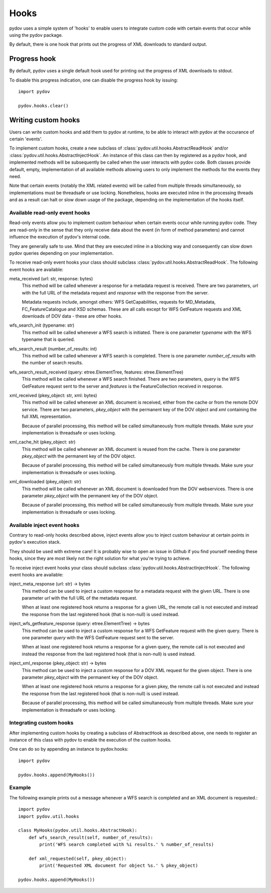 =====
Hooks
=====

pydov uses a simple system of 'hooks' to enable users to integrate custom
code with certain events that occur while using the pydov package.

By default, there is one hook that prints out the progress of XML downloads
to standard output.

Progress hook
*************
By default, pydov uses a single default hook used for printing out the
progress of XML downloads to stdout.

To disable this progress indication, one can disable the progress hook by
issuing::

    import pydov

    pydov.hooks.clear()


Writing custom hooks
********************
Users can write custom hooks and add them to pydov at runtime, to be able to
interact with pydov at the occurance of certain 'events'.

To implement custom hooks, create a new subclass of
:class:`pydov.util.hooks.AbstractReadHook` and/or
:class:`pydov.util.hooks.AbstractInjectHook`. An instance of this class can
then by registered as a pydov hook, and implemented methods will be
subsequently be called when the user interacts with pydov code. Both classes
provide default, empty, implementation of all available methods allowing users
to only implement the methods for the events they need.

Note that certain events (notably the XML related events) will be called from
multiple threads simultaneously, so implementations must be threadsafe or use
locking. Nonetheless, hooks are executed inline in the processing threads and
as a result can halt or slow down usage of the package, depending on the
implementation of the hooks itself.


Available read-only event hooks
...............................

Read-only events allow you to implement custom behaviour when certain events
occur while running pydov code. They are read-only in the sense that they only
receive data about the event (in form of method parameters) and cannot influence
the execution of pydov's internal code.

They are generally safe to use. Mind that they are executed inline in a
blocking way and consequently can slow down pydov queries depending on your
implementation.

To receive read-only event hooks your class should subclass
:class:`pydov.util.hooks.AbstractReadHook`. The following event hooks are
available:

meta_received (url: str, response: bytes)
    This method will be called whenever a response for a metadata request is
    received. There are two parameters, `url` with the full URL of the metadata
    request and `response` with the response from the server.

    Metadata requests include, amongst others: WFS GetCapabilities,
    requests for MD_Metadata, FC_FeatureCatalogue and XSD schemas. These are
    all calls except for WFS GetFeature requests and XML downloads of DOV data
    - these are other hooks.

wfs_search_init (typename: str)
    This method will be called whenever a WFS search is initiated. There is
    one parameter `typename` with the WFS typename that is queried.

wfs_search_result (number_of_results: int)
    This method will be called whenever a WFS search is completed. There is
    one parameter `number_of_results` with the number of search results.

wfs_search_result_received (query: etree.ElementTree, features: etree.ElementTree)
    This method will be called whenever a WFS search finished. There are two
    parameters, `query` is the WFS GetFeature request sent to the server and
    `features` is the FeatureCollection received in response.

xml_received (pkey_object: str, xml: bytes)
    This method will be called whenever an XML document is received, either
    from the cache or from the remote DOV service. There are two parameters,
    `pkey_object` with the permanent key of the DOV object and `xml` containing
    the full XML representation.

    Because of parallel processing, this method will be called simultaneously
    from multiple threads. Make sure your implementation is threadsafe or uses
    locking.

xml_cache_hit (pkey_object: str)
    This method will be called whenever an XML document is reused from the
    cache. There is one parameter `pkey_object` with the permanent key of
    the DOV object.

    Because of parallel processing, this method will be called simultaneously
    from multiple threads. Make sure your implementation is threadsafe or uses
    locking.

xml_downloaded (pkey_object: str)
    This method will be called whenever an XML document is downloaded from
    the DOV webservices. There is one parameter `pkey_object` with the
    permanent key of the DOV object.

    Because of parallel processing, this method will be called simultaneously
    from multiple threads. Make sure your implementation is threadsafe or uses
    locking.


Available inject event hooks
............................

Contrary to read-only hooks described above, inject events allow you to inject
custom behaviour at certain points in pydov's execution stack.

They should be used with extreme care! It is probably wise to open an issue in
Github if you find yourself needing these hooks, since they are most likely not
the right solution for what you're trying to achieve.

To receive inject event hooks your class should subclass
:class:`pydov.util.hooks.AbstractInjectHook`. The following event hooks are
available:


inject_meta_response (url: str) -> bytes
    This method can be used to inject a custom response for a metadata request
    with the given URL. There is one parameter `url` with the full URL of the
    metadata request.

    When at least one registered hook returns a response for a given URL,
    the remote call is not executed and instead the response from the
    last registered hook (that is non-null) is used instead.

inject_wfs_getfeature_response (query: etree.ElementTree) -> bytes
    This method can be used to inject a custom response for a WFS GetFeature
    request with the given query. There is one parameter `query` with the WFS
    GetFeature request sent to the server.

    When at least one registered hook returns a response for a given query,
    the remote call is not executed and instead the response from the
    last registered hook (that is non-null) is used instead.

inject_xml_response (pkey_object: str) -> bytes
    This method can be used to inject a custom response for a DOV XML
    request for the given object. There is one parameter `pkey_object` with
    the permanent key of the DOV object.

    When at least one registered hook returns a response for a given pkey,
    the remote call is not executed and instead the response from the
    last registered hook (that is non-null) is used instead.

    Because of parallel processing, this method will be called
    simultaneously from multiple threads. Make sure your implementation is
    threadsafe or uses locking.


Integrating custom hooks
........................

After implementing custom hooks by creating a subclass of AbstractHook as
described above, one needs to register an instance of this class with pydov
to enable the execution of the custom hooks.

One can do so by appending an instance to pydov.hooks::

    import pydov

    pydov.hooks.append(MyHooks())

Example
.......

The following example prints out a message whenever a WFS search is
completed and an XML document is requested.::

    import pydov
    import pydov.util.hooks

    class MyHooks(pydov.util.hooks.AbstractHook):
        def wfs_search_result(self, number_of_results):
            print('WFS search completed with %i results.' % number_of_results)

        def xml_requested(self, pkey_object):
            print('Requested XML document for object %s.' % pkey_object)

    pydov.hooks.append(MyHooks())

